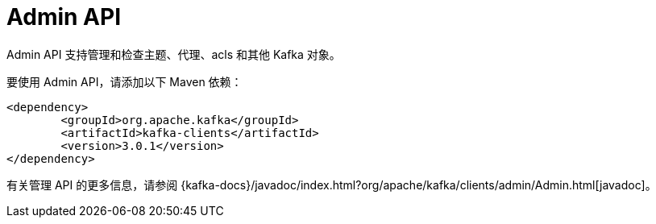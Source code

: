 [[kafka-adminapi]]
= Admin API

Admin API 支持管理和检查主题、代理、acls 和其他 Kafka 对象。

要使用 Admin API，请添加以下 Maven 依赖：

[source,xml]
----
<dependency>
	<groupId>org.apache.kafka</groupId>
	<artifactId>kafka-clients</artifactId>
	<version>3.0.1</version>
</dependency>
----

有关管理 API 的更多信息，请参阅 {kafka-docs}/javadoc/index.html?org/apache/kafka/clients/admin/Admin.html[javadoc]。